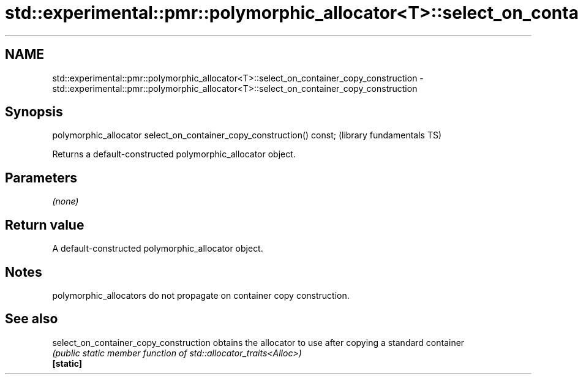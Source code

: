 .TH std::experimental::pmr::polymorphic_allocator<T>::select_on_container_copy_construction 3 "2020.03.24" "http://cppreference.com" "C++ Standard Libary"
.SH NAME
std::experimental::pmr::polymorphic_allocator<T>::select_on_container_copy_construction \- std::experimental::pmr::polymorphic_allocator<T>::select_on_container_copy_construction

.SH Synopsis

  polymorphic_allocator select_on_container_copy_construction() const;  (library fundamentals TS)

  Returns a default-constructed polymorphic_allocator object.

.SH Parameters

  \fI(none)\fP

.SH Return value

  A default-constructed polymorphic_allocator object.

.SH Notes

  polymorphic_allocators do not propagate on container copy construction.

.SH See also



  select_on_container_copy_construction obtains the allocator to use after copying a standard container
                                        \fI(public static member function of std::allocator_traits<Alloc>)\fP
  \fB[static]\fP




